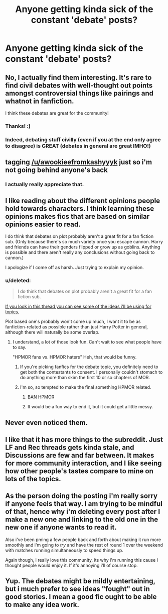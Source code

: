 #+TITLE: Anyone getting kinda sick of the constant 'debate' posts?

* Anyone getting kinda sick of the constant 'debate' posts?
:PROPERTIES:
:Score: 0
:DateUnix: 1442346966.0
:DateShort: 2015-Sep-16
:FlairText: Meta
:END:

** No, I actually find them interesting. It's rare to find civil debates with well-thought out points amongst controversial things like pairings and whatnot in fanfiction.

I think these debates are great for the community!
:PROPERTIES:
:Author: tusing
:Score: 15
:DateUnix: 1442349606.0
:DateShort: 2015-Sep-16
:END:

*** Thanks! :)
:PROPERTIES:
:Score: 4
:DateUnix: 1442352413.0
:DateShort: 2015-Sep-16
:END:


*** Indeed, debating stuff civilly (even if you at the end only agree to disagree) is GREAT (debates in general are great IMHO!)
:PROPERTIES:
:Author: Laxian
:Score: 1
:DateUnix: 1442703037.0
:DateShort: 2015-Sep-20
:END:


** tagging [[/u/awookieefromkashyyyk]] just so i'm not going behind anyone's back
:PROPERTIES:
:Score: 9
:DateUnix: 1442346988.0
:DateShort: 2015-Sep-16
:END:

*** I actually really appreciate that.
:PROPERTIES:
:Score: 9
:DateUnix: 1442347438.0
:DateShort: 2015-Sep-16
:END:


** I like reading about the different opinions people hold towards characters. I think learning these opinions makes fics that are based on similar opinions easier to read.

 

I do think that debates on plot probably aren't a great fit for a fan fiction sub. (Only because there's so much variety once you escape cannon. Harry and friends can have their genders flipped or grow up as goblins. Anything is possible and there aren't really any conclusions without going back to cannon.)

 

I apologize if I come off as harsh. Just trying to explain my opinion.
:PROPERTIES:
:Author: UsernamesR_Pointless
:Score: 8
:DateUnix: 1442349905.0
:DateShort: 2015-Sep-16
:END:

*** u/deleted:
#+begin_quote
  I do think that debates on plot probably aren't a great fit for a fan fiction sub.
#+end_quote

[[https://www.reddit.com/r/HPfanfiction/comments/3iwsjp/the_great_hpfanfiction_debate/][If you look in this thread you can see some of the ideas i'll be using for topics.]]

Plot based one's probably won't come up much, I want it to be as fanfiction-related as possible rather than just Harry Potter in general, although there will naturally be some overlap.
:PROPERTIES:
:Score: 1
:DateUnix: 1442351261.0
:DateShort: 2015-Sep-16
:END:

**** I understand, a lot of those look fun. Can't wait to see what people have to say.

 

"HPMOR fans vs. HPMOR haters" Heh, that would be funny.
:PROPERTIES:
:Author: UsernamesR_Pointless
:Score: 3
:DateUnix: 1442352353.0
:DateShort: 2015-Sep-16
:END:

***** If you're picking fanfics for the debate topic, you definitely need to get both the contestants to consent. I personally couldn't stomach to do anything more than skim the first 10 or so chapters of MOR.
:PROPERTIES:
:Author: finebalance
:Score: 1
:DateUnix: 1442410161.0
:DateShort: 2015-Sep-16
:END:


***** I'm so, so tempted to make the final something HPMOR related.
:PROPERTIES:
:Score: 0
:DateUnix: 1442352387.0
:DateShort: 2015-Sep-16
:END:

****** BAN HPMOR
:PROPERTIES:
:Author: denarii
:Score: 3
:DateUnix: 1442354358.0
:DateShort: 2015-Sep-16
:END:


****** It would be a fun way to end it, but it could get a little messy.
:PROPERTIES:
:Author: UsernamesR_Pointless
:Score: 2
:DateUnix: 1442353007.0
:DateShort: 2015-Sep-16
:END:


** Never even noticed them.
:PROPERTIES:
:Author: deirox
:Score: 4
:DateUnix: 1442349337.0
:DateShort: 2015-Sep-16
:END:


** I like that it has more things to the subreddit. Just LF and Rec threads gets kinda stale, and Discussions are few and far between. It makes for more community interaction, and I like seeing how other people's tastes compare to mine on lots of the topics.
:PROPERTIES:
:Author: bloopenstein
:Score: 5
:DateUnix: 1442368657.0
:DateShort: 2015-Sep-16
:END:


** As the person doing the posting i'm really sorry if anyone feels that way. I am trying to be mindful of that, hence why i'm deleting every post after I make a new one and linking to the old one in the new one if anyone wants to read it.

Also i've been pming a few people back and forth about making it run more smoothly and i'm going to /try/ and have the rest of round 1 over the weekend with matches running simultaneously to speed things up.

Again though, I really love this community, its why i'm running this cause I thought people would enjoy it. If it's annoying i'll of course stop.
:PROPERTIES:
:Score: 5
:DateUnix: 1442347428.0
:DateShort: 2015-Sep-16
:END:


** Yup. The debates might be mildly entertaining, but i much prefer to see ideas "fought" out in good stories. I mean a good fic ought to be able to make any idea work.
:PROPERTIES:
:Author: ryanvdb
:Score: 1
:DateUnix: 1442354205.0
:DateShort: 2015-Sep-16
:END:
